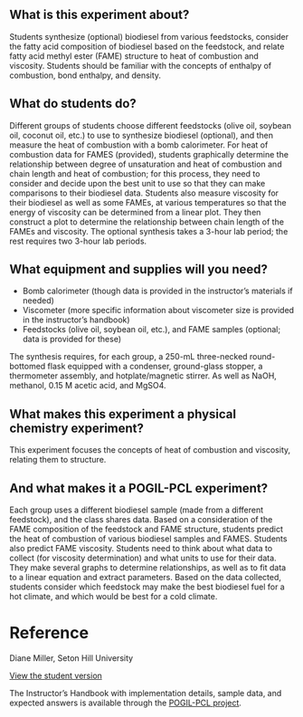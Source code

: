 #+export_file_name: index
# (ss-toggle-markdown-export-on-save)
# date-added:

#+begin_export md
---
title: "What feedstock produces the best biodiesel fuel?"
## https://quarto.org/docs/journals/authors.html
#author:
#  - name: ""
#    affiliations:
#     - name: ""
#copyright: "2016 American Chemical Society and Division of Chemical Education, Inc."
license: "CC BY-NC-SA"
#draft: true
#date-modified:2023-10-28
date: 2023-1-1
categories: ["lab", "pogil-pcl", "thermo"]
keywords:  physical chemistry teaching, physical chemistry education, teaching resources, physical chemistry laboratory, pogil, pogil-pcl

image: chain.png
---

<img src="chain.png" width="30%" align="right"/>

#+end_export

** What is this experiment about?
Students synthesize (optional) biodiesel from various feedstocks, consider the fatty acid composition of biodiesel based on the feedstock, and relate fatty acid methyl ester (FAME) structure to heat of combustion and viscosity. Students should be familiar with the concepts of enthalpy of combustion, bond enthalpy, and density.

** What do students do?
Different groups of students choose different feedstocks (olive oil, soybean oil, coconut oil, etc.) to use to synthesize biodiesel (optional), and then measure the heat of combustion with a bomb calorimeter. For heat of combustion data for FAMES (provided), students graphically determine the relationship between degree of unsaturation and heat of combustion and chain length and heat of combustion; for this process, they need to consider and decide upon the best unit to use so that they can make comparisons to their biodiesel data. Students also measure viscosity for their biodiesel as well as some FAMEs, at various temperatures so that the energy of viscosity can be determined from a linear plot. They then construct a plot to determine the relationship between chain length of the FAMEs and viscosity. The optional synthesis takes a 3-hour lab period; the rest requires two 3-hour lab periods.

** What equipment and supplies will you need?
- Bomb calorimeter (though data is provided in the instructor’s materials if needed)
- Viscometer (more specific information about viscometer size is provided in the instructor’s handbook)
- Feedstocks (olive oil, soybean oil, etc.), and FAME samples (optional; data is provided for these) 
The synthesis requires, for each group, a 250-mL three-necked round-bottomed flask equipped with a condenser, ground-glass stopper, a thermometer assembly, and hotplate/magnetic stirrer. As well as NaOH, methanol, 0.15 M acetic acid, and MgSO4.

** What makes this experiment a physical chemistry experiment?
This experiment focuses the concepts of heat of combustion and viscosity, relating them to structure.

** And what makes it a POGIL-PCL experiment?
Each group uses a different biodiesel sample (made from a different feedstock), and the class shares data. Based on a consideration of the FAME composition of the feedstock and FAME structure, students predict the heat of combustion of various biodiesel samples and FAMES. Students also predict FAME viscosity. Students need to think about what data to collect (for viscosity determination) and what units to use for their data. They make several graphs to determine relationships, as well as to fit data to a linear equation and extract parameters. Based on the data collected, students consider which feedstock may make the best biodiesel fuel for a hot climate, and which would be best for a cold climate.

* Reference
Diane Miller, Seton Hill University

[[https://chemistry.coe.edu/piper/pclform.html?expt=biodiesel][View the student version]]

The Instructor’s Handbook with implementation details, sample data, and expected answers is available through the [[https://www.pogilpcl.org/get-connected][POGIL-PCL project]]. 

* Local variables :noexport:
# Local Variables:
# eval: (ss-markdown-export-on-save)
# End:
